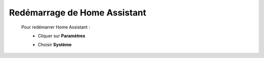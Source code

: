 Redémarrage de Home Assistant
----

 Pour redémarrer Home Assistant :
   - Cliquer sur **Paramètres**
      .. image:: images/parametres.png
         :width: 150
         :align: center
   - Choisir **Système**
